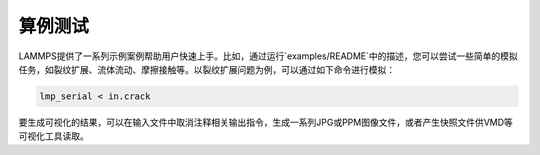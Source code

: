 
**********************
算例测试
**********************


LAMMPS提供了一系列示例案例帮助用户快速上手。比如，通过运行`examples/README`中的描述，您可以尝试一些简单的模拟任务，如裂纹扩展、流体流动、摩擦接触等。以裂纹扩展问题为例，可以通过如下命令进行模拟：

.. code-block:: bash

    lmp_serial < in.crack

要生成可视化的结果，可以在输入文件中取消注释相关输出指令，生成一系列JPG或PPM图像文件，或者产生快照文件供VMD等可视化工具读取。
